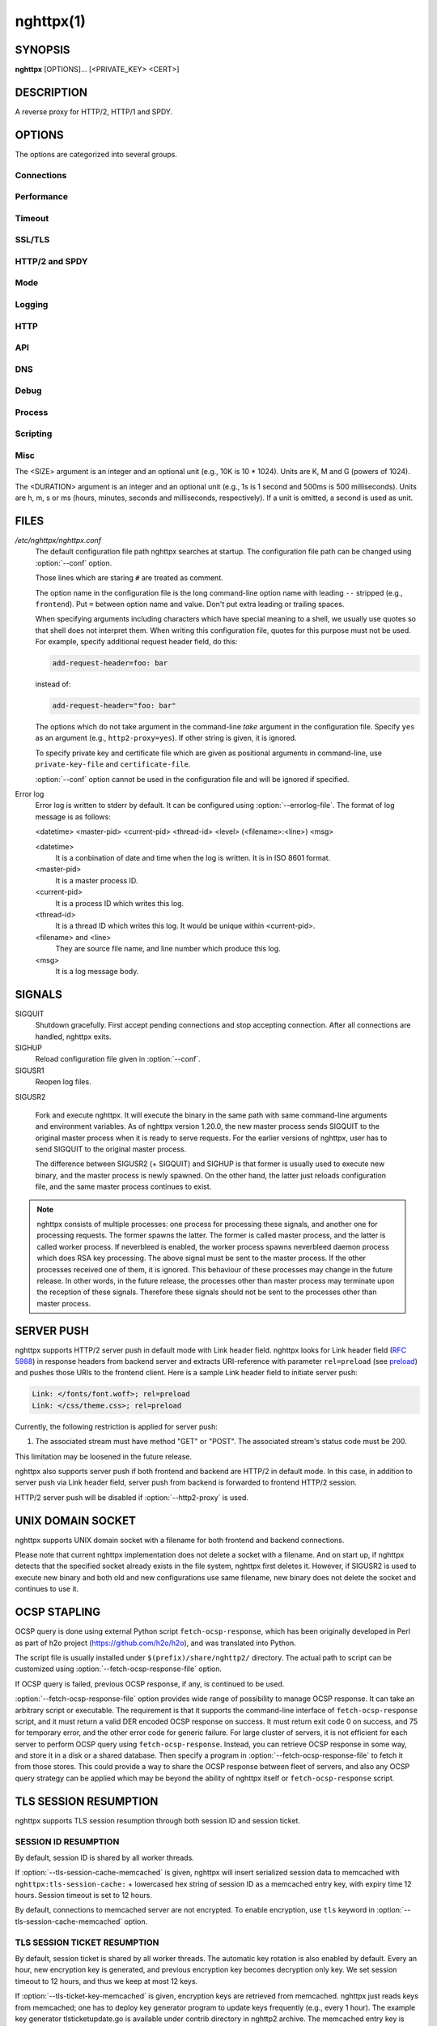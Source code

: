 
.. GENERATED by help2rst.py.  DO NOT EDIT DIRECTLY.

.. program:: nghttpx

nghttpx(1)
==========

SYNOPSIS
--------

**nghttpx** [OPTIONS]... [<PRIVATE_KEY> <CERT>]

DESCRIPTION
-----------

A reverse proxy for HTTP/2, HTTP/1 and SPDY.

.. describe:: <PRIVATE_KEY>

    
    Set  path  to  server's private  key.   Required  unless
    "no-tls" parameter is used in :option:`--frontend` option.

.. describe:: <CERT>

    Set  path  to  server's  certificate.   Required  unless
    "no-tls"  parameter is  used in  :option:`--frontend` option.   To
    make OCSP stapling work, this must be an absolute path.


OPTIONS
-------

The options are categorized into several groups.

Connections
~~~~~~~~~~~

.. option:: -b, --backend=(<HOST>,<PORT>|unix:<PATH>)[;[<PATTERN>[:...]][[;<PARAM>]...]


    Set  backend  host  and   port.   The  multiple  backend
    addresses are  accepted by repeating this  option.  UNIX
    domain socket  can be  specified by prefixing  path name
    with "unix:" (e.g., unix:/var/run/backend.sock).

    Optionally, if <PATTERN>s are given, the backend address
    is  only  used  if  request matches  the  pattern.   The
    pattern  matching is  closely  designed  to ServeMux  in
    net/http package of  Go programming language.  <PATTERN>
    consists of  path, host +  path or just host.   The path
    must start  with "*/*".  If  it ends with "*/*",  it matches
    all  request path  in  its subtree.   To  deal with  the
    request  to the  directory without  trailing slash,  the
    path which ends  with "*/*" also matches  the request path
    which  only  lacks  trailing  '*/*'  (e.g.,  path  "*/foo/*"
    matches request path  "*/foo*").  If it does  not end with
    "*/*", it  performs exact match against  the request path.
    If  host  is given,  it  performs  a match  against  the
    request host.   For a  request received on  the frontend
    lister  with "sni-fwd"  parameter enabled,  SNI host  is
    used instead of a request host.  If host alone is given,
    "*/*" is  appended to it,  so that it matches  all request
    paths  under the  host  (e.g., specifying  "nghttp2.org"
    equals  to "nghttp2.org/").   CONNECT method  is treated
    specially.  It  does not have  path, and we  don't allow
    empty path.  To workaround  this, we assume that CONNECT
    method has "*/*" as path.

    Patterns with  host take  precedence over  patterns with
    just path.   Then, longer patterns take  precedence over
    shorter ones.

    Host  can  include "\*"  in  the  left most  position  to
    indicate  wildcard match  (only suffix  match is  done).
    The "\*" must match at least one character.  For example,
    host    pattern    "\*.nghttp2.org"    matches    against
    "www.nghttp2.org"  and  "git.ngttp2.org", but  does  not
    match  against  "nghttp2.org".   The exact  hosts  match
    takes precedence over the wildcard hosts match.

    If path  part ends with  "\*", it is treated  as wildcard
    path.  The  wildcard path  behaves differently  from the
    normal path.  For normal path,  match is made around the
    boundary of path component  separator,"*/*".  On the other
    hand, the wildcard  path does not take  into account the
    path component  separator.  All paths which  include the
    wildcard  path  without  last  "\*" as  prefix,  and  are
    strictly longer than wildcard  path without last "\*" are
    matched.  "\*"  must match  at least one  character.  For
    example,  the   pattern  "*/foo\**"  matches   "*/foo/*"  and
    "*/foobar*".  But it does not match "*/foo*", or "*/fo*".

    If <PATTERN> is omitted or  empty string, "*/*" is used as
    pattern,  which  matches  all request  paths  (catch-all
    pattern).  The catch-all backend must be given.

    When doing  a match, nghttpx made  some normalization to
    pattern, request host and path.  For host part, they are
    converted to lower case.  For path part, percent-encoded
    unreserved characters  defined in RFC 3986  are decoded,
    and any  dot-segments (".."  and ".")   are resolved and
    removed.

    For   example,   :option:`-b`\'127.0.0.1,8080;nghttp2.org/httpbin/'
    matches the  request host "nghttp2.org" and  the request
    path "*/httpbin/get*", but does not match the request host
    "nghttp2.org" and the request path "*/index.html*".

    The  multiple <PATTERN>s  can  be specified,  delimiting
    them            by           ":".             Specifying
    :option:`-b`\'127.0.0.1,8080;nghttp2.org:www.nghttp2.org'  has  the
    same  effect  to specify  :option:`-b`\'127.0.0.1,8080;nghttp2.org'
    and :option:`-b`\'127.0.0.1,8080;www.nghttp2.org'.

    The backend addresses sharing same <PATTERN> are grouped
    together forming  load balancing  group.

    Several parameters <PARAM> are accepted after <PATTERN>.
    The  parameters are  delimited  by  ";".  The  available
    parameters       are:      "proto=<PROTO>",       "tls",
    "sni=<SNI_HOST>",         "fall=<N>",        "rise=<N>",
    "affinity=<METHOD>",  "dns", and  "redirect-if-not-tls".
    The  parameter  consists   of  keyword,  and  optionally
    followed by  "=" and value.  For  example, the parameter
    "proto=h2"  consists of  the keyword  "proto" and  value
    "h2".  The parameter "tls" consists of the keyword "tls"
    without value.  Each parameter is described as follows.

    The backend application protocol  can be specified using
    optional  "proto"   parameter,  and   in  the   form  of
    "proto=<PROTO>".  <PROTO> should be one of the following
    list  without  quotes:  "h2", "http/1.1".   The  default
    value of <PROTO> is  "http/1.1".  Note that usually "h2"
    refers to HTTP/2  over TLS.  But in this  option, it may
    mean HTTP/2  over cleartext TCP unless  "tls" keyword is
    used (see below).

    TLS  can   be  enabled  by  specifying   optional  "tls"
    parameter.  TLS is not enabled by default.

    With "sni=<SNI_HOST>" parameter, it can override the TLS
    SNI  field  value  with  given  <SNI_HOST>.   This  will
    default to the backend <HOST> name

    The  feature  to detect  whether  backend  is online  or
    offline can be enabled  using optional "fall" and "rise"
    parameters.   Using  "fall=<N>"  parameter,  if  nghttpx
    cannot connect  to a  this backend <N>  times in  a row,
    this  backend  is  assumed  to be  offline,  and  it  is
    excluded from load balancing.  If <N> is 0, this backend
    never  be excluded  from load  balancing whatever  times
    nghttpx cannot connect  to it, and this  is the default.
    There is  also "rise=<N>" parameter.  After  backend was
    excluded from load balancing group, nghttpx periodically
    attempts to make a connection to the failed backend, and
    if the  connection is made  successfully <N> times  in a
    row, the backend is assumed to  be online, and it is now
    eligible  for load  balancing target.   If <N>  is 0,  a
    backend  is permanently  offline, once  it goes  in that
    state, and this is the default behaviour.

    The     session     affinity    is     enabled     using
    "affinity=<METHOD>"  parameter.   If  "ip" is  given  in
    <METHOD>, client  IP based session affinity  is enabled.
    If  "none" is  given  in <METHOD>,  session affinity  is
    disabled, and this is the default.  The session affinity
    is enabled per  <PATTERN>.  If at least  one backend has
    "affinity" parameter,  and its  <METHOD> is  not "none",
    session  affinity is  enabled  for  all backend  servers
    sharing  the  same  <PATTERN>.   It is  advised  to  set
    "affinity"  parameter  to   all  backend  explicitly  if
    session affinity  is desired.  The session  affinity may
    break if one of the backend gets unreachable, or backend
    settings are reloaded or replaced by API.

    By default, name resolution of backend host name is done
    at  start  up,  or reloading  configuration.   If  "dns"
    parameter   is  given,   name  resolution   takes  place
    dynamically.  This is useful  if backend address changes
    frequently.   If  "dns"  is given,  name  resolution  of
    backend   host   name   at  start   up,   or   reloading
    configuration is skipped.

    If "redirect-if-not-tls" parameter  is used, the matched
    backend  requires   that  frontend  connection   is  TLS
    encrypted.  If it isn't, nghttpx responds to the request
    with 308  status code, and  https URI the  client should
    use instead  is included in Location  header field.  The
    port number in  redirect URI is 443 by  default, and can
    be  changed using  :option:`--redirect-https-port` option.   If at
    least one  backend has  "redirect-if-not-tls" parameter,
    this feature is enabled  for all backend servers sharing
    the   same   <PATTERN>.    It    is   advised   to   set
    "redirect-if-no-tls"    parameter   to    all   backends
    explicitly if this feature is desired.

    Since ";" and ":" are  used as delimiter, <PATTERN> must
    not  contain these  characters.  Since  ";" has  special
    meaning in shell, the option value must be quoted.


    Default: ``127.0.0.1,80``

.. option:: -f, --frontend=(<HOST>,<PORT>|unix:<PATH>)[[;<PARAM>]...]

    Set  frontend  host and  port.   If  <HOST> is  '\*',  it
    assumes  all addresses  including  both  IPv4 and  IPv6.
    UNIX domain  socket can  be specified by  prefixing path
    name  with  "unix:" (e.g.,  unix:/var/run/nghttpx.sock).
    This  option can  be used  multiple times  to listen  to
    multiple addresses.

    This option  can take  0 or  more parameters,  which are
    described  below.   Note   that  "api"  and  "healthmon"
    parameters are mutually exclusive.

    Optionally, TLS  can be disabled by  specifying "no-tls"
    parameter.  TLS is enabled by default.

    If "sni-fwd" parameter is  used, when performing a match
    to select a backend server,  SNI host name received from
    the client  is used  instead of  the request  host.  See
    :option:`--backend` option about the pattern match.

    To  make this  frontend as  API endpoint,  specify "api"
    parameter.   This   is  disabled  by  default.    It  is
    important  to  limit the  access  to  the API  frontend.
    Otherwise, someone  may change  the backend  server, and
    break your services,  or expose confidential information
    to the outside the world.

    To  make  this  frontend  as  health  monitor  endpoint,
    specify  "healthmon"  parameter.   This is  disabled  by
    default.  Any  requests which come through  this address
    are replied with 200 HTTP status, without no body.

    To  accept   PROXY  protocol   version  1   on  frontend
    connection,  specify  "proxyproto" parameter.   This  is
    disabled by default.


    Default: ``*,3000``

.. option:: --backlog=<N>

    Set listen backlog size.

    Default: ``65536``

.. option:: --backend-address-family=(auto|IPv4|IPv6)

    Specify  address  family  of  backend  connections.   If
    "auto" is given, both IPv4  and IPv6 are considered.  If
    "IPv4" is  given, only  IPv4 address is  considered.  If
    "IPv6" is given, only IPv6 address is considered.

    Default: ``auto``

.. option:: --backend-http-proxy-uri=<URI>

    Specify      proxy       URI      in       the      form
    http://[<USER>:<PASS>@]<PROXY>:<PORT>.    If   a   proxy
    requires  authentication,  specify  <USER>  and  <PASS>.
    Note that  they must be properly  percent-encoded.  This
    proxy  is used  when the  backend connection  is HTTP/2.
    First,  make  a CONNECT  request  to  the proxy  and  it
    connects  to the  backend  on behalf  of nghttpx.   This
    forms  tunnel.   After  that, nghttpx  performs  SSL/TLS
    handshake with  the downstream through the  tunnel.  The
    timeouts when connecting and  making CONNECT request can
    be     specified    by     :option:`--backend-read-timeout`    and
    :option:`--backend-write-timeout` options.


Performance
~~~~~~~~~~~

.. option:: -n, --workers=<N>

    Set the number of worker threads.

    Default: ``1``

.. option:: --single-thread

    Run everything in one  thread inside the worker process.
    This   feature   is   provided  for   better   debugging
    experience,  or  for  the platforms  which  lack  thread
    support.   If  threading  is disabled,  this  option  is
    always enabled.

.. option:: --read-rate=<SIZE>

    Set maximum  average read  rate on  frontend connection.
    Setting 0 to this option means read rate is unlimited.

    Default: ``0``

.. option:: --read-burst=<SIZE>

    Set  maximum read  burst  size  on frontend  connection.
    Setting  0  to this  option  means  read burst  size  is
    unlimited.

    Default: ``0``

.. option:: --write-rate=<SIZE>

    Set maximum  average write rate on  frontend connection.
    Setting 0 to this option means write rate is unlimited.

    Default: ``0``

.. option:: --write-burst=<SIZE>

    Set  maximum write  burst size  on frontend  connection.
    Setting  0 to  this  option means  write  burst size  is
    unlimited.

    Default: ``0``

.. option:: --worker-read-rate=<SIZE>

    Set maximum average read rate on frontend connection per
    worker.  Setting  0 to  this option  means read  rate is
    unlimited.  Not implemented yet.

    Default: ``0``

.. option:: --worker-read-burst=<SIZE>

    Set maximum  read burst size on  frontend connection per
    worker.  Setting 0 to this  option means read burst size
    is unlimited.  Not implemented yet.

    Default: ``0``

.. option:: --worker-write-rate=<SIZE>

    Set maximum  average write  rate on  frontend connection
    per worker.  Setting  0 to this option  means write rate
    is unlimited.  Not implemented yet.

    Default: ``0``

.. option:: --worker-write-burst=<SIZE>

    Set maximum write burst  size on frontend connection per
    worker.  Setting 0 to this option means write burst size
    is unlimited.  Not implemented yet.

    Default: ``0``

.. option:: --worker-frontend-connections=<N>

    Set maximum number  of simultaneous connections frontend
    accepts.  Setting 0 means unlimited.

    Default: ``0``

.. option:: --backend-connections-per-host=<N>

    Set  maximum number  of  backend concurrent  connections
    (and/or  streams in  case  of HTTP/2)  per origin  host.
    This option  is meaningful when :option:`--http2-proxy`  option is
    used.   The  origin  host  is  determined  by  authority
    portion of  request URI (or :authority  header field for
    HTTP/2).   To  limit  the   number  of  connections  per
    frontend        for       default        mode,       use
    :option:`--backend-connections-per-frontend`\.

    Default: ``8``

.. option:: --backend-connections-per-frontend=<N>

    Set  maximum number  of  backend concurrent  connections
    (and/or streams  in case of HTTP/2)  per frontend.  This
    option  is   only  used  for  default   mode.   0  means
    unlimited.  To limit the  number of connections per host
    with          :option:`--http2-proxy`         option,          use
    :option:`--backend-connections-per-host`\.

    Default: ``0``

.. option:: --rlimit-nofile=<N>

    Set maximum number of open files (RLIMIT_NOFILE) to <N>.
    If 0 is given, nghttpx does not set the limit.

    Default: ``0``

.. option:: --backend-request-buffer=<SIZE>

    Set buffer size used to store backend request.

    Default: ``16K``

.. option:: --backend-response-buffer=<SIZE>

    Set buffer size used to store backend response.

    Default: ``128K``

.. option:: --fastopen=<N>

    Enables  "TCP Fast  Open" for  the listening  socket and
    limits the  maximum length for the  queue of connections
    that have not yet completed the three-way handshake.  If
    value is 0 then fast open is disabled.

    Default: ``0``

.. option:: --no-kqueue

    Don't use  kqueue.  This  option is only  applicable for
    the platforms  which have kqueue.  For  other platforms,
    this option will be simply ignored.


Timeout
~~~~~~~

.. option:: --frontend-http2-read-timeout=<DURATION>

    Specify  read  timeout  for  HTTP/2  and  SPDY  frontend
    connection.

    Default: ``3m``

.. option:: --frontend-read-timeout=<DURATION>

    Specify read timeout for HTTP/1.1 frontend connection.

    Default: ``1m``

.. option:: --frontend-write-timeout=<DURATION>

    Specify write timeout for all frontend connections.

    Default: ``30s``

.. option:: --frontend-keep-alive-timeout=<DURATION>

    Specify   keep-alive   timeout   for   frontend   HTTP/1
    connection.

    Default: ``1m``

.. option:: --stream-read-timeout=<DURATION>

    Specify  read timeout  for HTTP/2  and SPDY  streams.  0
    means no timeout.

    Default: ``0``

.. option:: --stream-write-timeout=<DURATION>

    Specify write  timeout for  HTTP/2 and SPDY  streams.  0
    means no timeout.

    Default: ``1m``

.. option:: --backend-read-timeout=<DURATION>

    Specify read timeout for backend connection.

    Default: ``1m``

.. option:: --backend-write-timeout=<DURATION>

    Specify write timeout for backend connection.

    Default: ``30s``

.. option:: --backend-connect-timeout=<DURATION>

    Specify  timeout before  establishing TCP  connection to
    backend.

    Default: ``30s``

.. option:: --backend-keep-alive-timeout=<DURATION>

    Specify   keep-alive   timeout    for   backend   HTTP/1
    connection.

    Default: ``2s``

.. option:: --listener-disable-timeout=<DURATION>

    After accepting  connection failed,  connection listener
    is disabled  for a given  amount of time.   Specifying 0
    disables this feature.

    Default: ``30s``

.. option:: --frontend-http2-setting-timeout=<DURATION>

    Specify  timeout before  SETTINGS ACK  is received  from
    client.

    Default: ``10s``

.. option:: --backend-http2-settings-timeout=<DURATION>

    Specify  timeout before  SETTINGS ACK  is received  from
    backend server.

    Default: ``10s``

.. option:: --backend-max-backoff=<DURATION>

    Specify  maximum backoff  interval.  This  is used  when
    doing health  check against offline backend  (see "fail"
    parameter  in :option:`--backend`  option).   It is  also used  to
    limit  the  maximum   interval  to  temporarily  disable
    backend  when nghttpx  failed to  connect to  it.  These
    intervals are calculated  using exponential backoff, and
    consecutive failed attempts increase the interval.  This
    option caps its maximum value.

    Default: ``2m``


SSL/TLS
~~~~~~~

.. option:: --ciphers=<SUITE>

    Set allowed  cipher list  for frontend  connection.  The
    format of the string is described in OpenSSL ciphers(1).

    Default: ``ECDHE-ECDSA-AES256-GCM-SHA384:ECDHE-RSA-AES256-GCM-SHA384:ECDHE-ECDSA-CHACHA20-POLY1305:ECDHE-RSA-CHACHA20-POLY1305:ECDHE-ECDSA-AES128-GCM-SHA256:ECDHE-RSA-AES128-GCM-SHA256:ECDHE-ECDSA-AES256-SHA384:ECDHE-RSA-AES256-SHA384:ECDHE-ECDSA-AES128-SHA256:ECDHE-RSA-AES128-SHA256``

.. option:: --client-ciphers=<SUITE>

    Set  allowed cipher  list for  backend connection.   The
    format of the string is described in OpenSSL ciphers(1).

    Default: ``ECDHE-ECDSA-AES256-GCM-SHA384:ECDHE-RSA-AES256-GCM-SHA384:ECDHE-ECDSA-CHACHA20-POLY1305:ECDHE-RSA-CHACHA20-POLY1305:ECDHE-ECDSA-AES128-GCM-SHA256:ECDHE-RSA-AES128-GCM-SHA256:ECDHE-ECDSA-AES256-SHA384:ECDHE-RSA-AES256-SHA384:ECDHE-ECDSA-AES128-SHA256:ECDHE-RSA-AES128-SHA256``

.. option:: --ecdh-curves=<LIST>

    Set  supported  curve  list  for  frontend  connections.
    <LIST> is a  colon separated list of curve  NID or names
    in the preference order.  The supported curves depend on
    the  linked  OpenSSL  library.  This  function  requires
    OpenSSL >= 1.0.2.

    Default: ``X25519:P-256:P-384:P-521``

.. option:: -k, --insecure

    Don't  verify backend  server's  certificate  if TLS  is
    enabled for backend connections.

.. option:: --cacert=<PATH>

    Set path to trusted CA  certificate file.  It is used in
    backend  TLS connections  to verify  peer's certificate.
    It is also used to  verify OCSP response from the script
    set by :option:`--fetch-ocsp-response-file`\.  The  file must be in
    PEM format.   It can contain multiple  certificates.  If
    the  linked OpenSSL  is configured  to load  system wide
    certificates, they  are loaded at startup  regardless of
    this option.

.. option:: --private-key-passwd-file=<PATH>

    Path  to file  that contains  password for  the server's
    private key.   If none is  given and the private  key is
    password protected it'll be requested interactively.

.. option:: --subcert=<KEYPATH>:<CERTPATH>[[;<PARAM>]...]

    Specify  additional certificate  and  private key  file.
    nghttpx will  choose certificates based on  the hostname
    indicated by client using TLS SNI extension.  If nghttpx
    is  built with  OpenSSL  >= 1.0.2,  the shared  elliptic
    curves (e.g., P-256) between  client and server are also
    taken into  consideration.  This allows nghttpx  to send
    ECDSA certificate  to modern clients, while  sending RSA
    based certificate to older  clients.  This option can be
    used  multiple  times.   To  make  OCSP  stapling  work,
    <CERTPATH> must be absolute path.

    Additional parameter  can be specified in  <PARAM>.  The
    available <PARAM> is "sct-dir=<DIR>".

    "sct-dir=<DIR>"  specifies the  path to  directory which
    contains        \*.sct        files        for        TLS
    signed_certificate_timestamp extension (RFC 6962).  This
    feature   requires   OpenSSL   >=   1.0.2.    See   also
    :option:`--tls-sct-dir` option.

.. option:: --dh-param-file=<PATH>

    Path to file that contains  DH parameters in PEM format.
    Without  this   option,  DHE   cipher  suites   are  not
    available.

.. option:: --npn-list=<LIST>

    Comma delimited list of  ALPN protocol identifier sorted
    in the  order of preference.  That  means most desirable
    protocol comes  first.  This  is used  in both  ALPN and
    NPN.  The parameter must be  delimited by a single comma
    only  and any  white spaces  are  treated as  a part  of
    protocol string.

    Default: ``h2,h2-16,h2-14,http/1.1``

.. option:: --verify-client

    Require and verify client certificate.

.. option:: --verify-client-cacert=<PATH>

    Path  to file  that contains  CA certificates  to verify
    client certificate.  The file must be in PEM format.  It
    can contain multiple certificates.

.. option:: --client-private-key-file=<PATH>

    Path to  file that contains  client private key  used in
    backend client authentication.

.. option:: --client-cert-file=<PATH>

    Path to  file that  contains client certificate  used in
    backend client authentication.

.. option:: --tls-min-proto-version=<VER>

    Specify minimum SSL/TLS protocol.   The name matching is
    done in  case-insensitive manner.  The  versions between
    :option:`--tls-min-proto-version` and  :option:`\--tls-max-proto-version` are
    enabled.  If the protocol list advertised by client does
    not  overlap  this range,  you  will  receive the  error
    message "unknown protocol".  If a protocol version lower
    than TLSv1.2 is specified, make sure that the compatible
    ciphers are  included in :option:`--ciphers` option.   The default
    cipher  list  only   includes  ciphers  compatible  with
    TLSv1.2 or above.  The available versions are:
    TLSv1.2, TLSv1.1, and TLSv1.0

    Default: ``TLSv1.2``

.. option:: --tls-max-proto-version=<VER>

    Specify maximum SSL/TLS protocol.   The name matching is
    done in  case-insensitive manner.  The  versions between
    :option:`--tls-min-proto-version` and  :option:`\--tls-max-proto-version` are
    enabled.  If the protocol list advertised by client does
    not  overlap  this range,  you  will  receive the  error
    message "unknown protocol".  The available versions are:
    TLSv1.2, TLSv1.1, and TLSv1.0

    Default: ``TLSv1.2``

.. option:: --tls-ticket-key-file=<PATH>

    Path to file that contains  random data to construct TLS
    session ticket  parameters.  If aes-128-cbc is  given in
    :option:`--tls-ticket-key-cipher`\, the  file must  contain exactly
    48    bytes.     If     aes-256-cbc    is    given    in
    :option:`--tls-ticket-key-cipher`\, the  file must  contain exactly
    80  bytes.   This  options  can be  used  repeatedly  to
    specify  multiple ticket  parameters.  If  several files
    are given,  only the  first key is  used to  encrypt TLS
    session  tickets.  Other  keys are  accepted but  server
    will  issue new  session  ticket with  first key.   This
    allows  session  key  rotation.  Please  note  that  key
    rotation  does  not  occur automatically.   User  should
    rearrange  files or  change options  values and  restart
    nghttpx gracefully.   If opening  or reading  given file
    fails, all loaded  keys are discarded and  it is treated
    as if none  of this option is given.  If  this option is
    not given or an error  occurred while opening or reading
    a file,  key is  generated every  1 hour  internally and
    they are  valid for  12 hours.   This is  recommended if
    ticket  key sharing  between  nghttpx  instances is  not
    required.

.. option:: --tls-ticket-key-memcached=<HOST>,<PORT>[;tls]

    Specify address  of memcached  server to get  TLS ticket
    keys for  session resumption.   This enables  shared TLS
    ticket key between  multiple nghttpx instances.  nghttpx
    does not set TLS ticket  key to memcached.  The external
    ticket key generator is required.  nghttpx just gets TLS
    ticket  keys  from  memcached, and  use  them,  possibly
    replacing current set  of keys.  It is up  to extern TLS
    ticket  key generator  to rotate  keys frequently.   See
    "TLS SESSION  TICKET RESUMPTION" section in  manual page
    to know the data format in memcached entry.  Optionally,
    memcached  connection  can  be  encrypted  with  TLS  by
    specifying "tls" parameter.

.. option:: --tls-ticket-key-memcached-address-family=(auto|IPv4|IPv6)

    Specify address  family of memcached connections  to get
    TLS ticket keys.  If "auto" is given, both IPv4 and IPv6
    are considered.   If "IPv4" is given,  only IPv4 address
    is considered.  If "IPv6" is given, only IPv6 address is
    considered.

    Default: ``auto``

.. option:: --tls-ticket-key-memcached-interval=<DURATION>

    Set interval to get TLS ticket keys from memcached.

    Default: ``10m``

.. option:: --tls-ticket-key-memcached-max-retry=<N>

    Set  maximum   number  of  consecutive   retries  before
    abandoning TLS ticket key  retrieval.  If this number is
    reached,  the  attempt  is considered  as  failure,  and
    "failure" count  is incremented by 1,  which contributed
    to            the            value            controlled
    :option:`--tls-ticket-key-memcached-max-fail` option.

    Default: ``3``

.. option:: --tls-ticket-key-memcached-max-fail=<N>

    Set  maximum   number  of  consecutive   failure  before
    disabling TLS ticket until next scheduled key retrieval.

    Default: ``2``

.. option:: --tls-ticket-key-cipher=<CIPHER>

    Specify cipher  to encrypt TLS session  ticket.  Specify
    either   aes-128-cbc   or  aes-256-cbc.    By   default,
    aes-128-cbc is used.

.. option:: --tls-ticket-key-memcached-cert-file=<PATH>

    Path to client certificate  for memcached connections to
    get TLS ticket keys.

.. option:: --tls-ticket-key-memcached-private-key-file=<PATH>

    Path to client private  key for memcached connections to
    get TLS ticket keys.

.. option:: --fetch-ocsp-response-file=<PATH>

    Path to  fetch-ocsp-response script file.  It  should be
    absolute path.

    Default: ``/usr/local/share/nghttp2/fetch-ocsp-response``

.. option:: --ocsp-update-interval=<DURATION>

    Set interval to update OCSP response cache.

    Default: ``4h``

.. option:: --ocsp-startup

    Start  accepting connections  after initial  attempts to
    get OCSP responses  finish.  It does not  matter some of
    the  attempts  fail.  This  feature  is  useful if  OCSP
    responses   must    be   available    before   accepting
    connections.

.. option:: --no-verify-ocsp

    nghttpx does not verify OCSP response.

.. option:: --no-ocsp

    Disable OCSP stapling.

.. option:: --tls-session-cache-memcached=<HOST>,<PORT>[;tls]

    Specify  address of  memcached server  to store  session
    cache.   This  enables   shared  session  cache  between
    multiple   nghttpx  instances.    Optionally,  memcached
    connection can be encrypted with TLS by specifying "tls"
    parameter.

.. option:: --tls-session-cache-memcached-address-family=(auto|IPv4|IPv6)

    Specify address family of memcached connections to store
    session cache.  If  "auto" is given, both  IPv4 and IPv6
    are considered.   If "IPv4" is given,  only IPv4 address
    is considered.  If "IPv6" is given, only IPv6 address is
    considered.

    Default: ``auto``

.. option:: --tls-session-cache-memcached-cert-file=<PATH>

    Path to client certificate  for memcached connections to
    store session cache.

.. option:: --tls-session-cache-memcached-private-key-file=<PATH>

    Path to client private  key for memcached connections to
    store session cache.

.. option:: --tls-dyn-rec-warmup-threshold=<SIZE>

    Specify the  threshold size for TLS  dynamic record size
    behaviour.  During  a TLS  session, after  the threshold
    number of bytes  have been written, the  TLS record size
    will be increased to the maximum allowed (16K).  The max
    record size will  continue to be used on  the active TLS
    session.  After  :option:`--tls-dyn-rec-idle-timeout` has elapsed,
    the record size is reduced  to 1300 bytes.  Specify 0 to
    always use  the maximum record size,  regardless of idle
    period.   This  behaviour  applies   to  all  TLS  based
    frontends, and TLS HTTP/2 backends.

    Default: ``1M``

.. option:: --tls-dyn-rec-idle-timeout=<DURATION>

    Specify TLS dynamic record  size behaviour timeout.  See
    :option:`--tls-dyn-rec-warmup-threshold`  for   more  information.
    This behaviour  applies to all TLS  based frontends, and
    TLS HTTP/2 backends.

    Default: ``1s``

.. option:: --no-http2-cipher-black-list

    Allow  black  listed  cipher suite  on  frontend  HTTP/2
    connection.                                          See
    https://tools.ietf.org/html/rfc7540#appendix-A  for  the
    complete HTTP/2 cipher suites black list.

.. option:: --client-no-http2-cipher-black-list

    Allow  black  listed  cipher  suite  on  backend  HTTP/2
    connection.                                          See
    https://tools.ietf.org/html/rfc7540#appendix-A  for  the
    complete HTTP/2 cipher suites black list.

.. option:: --tls-sct-dir=<DIR>

    Specifies the  directory where  \*.sct files  exist.  All
    \*.sct   files   in  <DIR>   are   read,   and  sent   as
    extension_data of  TLS signed_certificate_timestamp (RFC
    6962)  to  client.   These   \*.sct  files  are  for  the
    certificate   specified   in   positional   command-line
    argument <CERT>, or  certificate option in configuration
    file.   For   additional  certificates,   use  :option:`--subcert`
    option.  This option requires OpenSSL >= 1.0.2.

.. option:: --psk-secrets=<PATH>

    Read list of PSK identity and secrets from <PATH>.  This
    is used for frontend connection.  The each line of input
    file  is  formatted  as  <identity>:<hex-secret>,  where
    <identity> is  PSK identity, and <hex-secret>  is secret
    in hex.  An  empty line, and line which  starts with '#'
    are skipped.  The default  enabled cipher list might not
    contain any PSK cipher suite.  In that case, desired PSK
    cipher suites  must be  enabled using  :option:`--ciphers` option.
    The  desired PSK  cipher suite  may be  black listed  by
    HTTP/2.   To  use  those   cipher  suites  with  HTTP/2,
    consider  to  use  :option:`--no-http2-cipher-black-list`  option.
    But be aware its implications.

.. option:: --client-psk-secrets=<PATH>

    Read PSK identity and secrets from <PATH>.  This is used
    for backend connection.  The each  line of input file is
    formatted  as <identity>:<hex-secret>,  where <identity>
    is PSK identity, and <hex-secret>  is secret in hex.  An
    empty line, and line which  starts with '#' are skipped.
    The first identity and  secret pair encountered is used.
    The default  enabled cipher  list might not  contain any
    PSK  cipher suite.   In  that case,  desired PSK  cipher
    suites  must be  enabled using  :option:`--client-ciphers` option.
    The  desired PSK  cipher suite  may be  black listed  by
    HTTP/2.   To  use  those   cipher  suites  with  HTTP/2,
    consider   to  use   :option:`--client-no-http2-cipher-black-list`
    option.  But be aware its implications.


HTTP/2 and SPDY
~~~~~~~~~~~~~~~

.. option:: -c, --frontend-http2-max-concurrent-streams=<N>

    Set the maximum number of  the concurrent streams in one
    frontend HTTP/2 and SPDY session.

    Default: `` 100``

.. option:: --backend-http2-max-concurrent-streams=<N>

    Set the maximum number of  the concurrent streams in one
    backend  HTTP/2 session.   This sets  maximum number  of
    concurrent opened pushed streams.  The maximum number of
    concurrent requests are set by a remote server.

    Default: ``100``

.. option:: --frontend-http2-window-size=<SIZE>

    Sets the  per-stream initial  window size of  HTTP/2 and
    SPDY frontend connection.

    Default: ``65535``

.. option:: --frontend-http2-connection-window-size=<SIZE>

    Sets the  per-connection window size of  HTTP/2 and SPDY
    frontend  connection.  For  SPDY  connection, the  value
    less than 64KiB is rounded up to 64KiB.

    Default: ``65535``

.. option:: --backend-http2-window-size=<SIZE>

    Sets  the   initial  window   size  of   HTTP/2  backend
    connection.

    Default: ``65535``

.. option:: --backend-http2-connection-window-size=<SIZE>

    Sets the  per-connection window  size of  HTTP/2 backend
    connection.

    Default: ``2147483647``

.. option:: --http2-no-cookie-crumbling

    Don't crumble cookie header field.

.. option:: --padding=<N>

    Add  at most  <N> bytes  to  a HTTP/2  frame payload  as
    padding.  Specify 0 to  disable padding.  This option is
    meant for debugging purpose  and not intended to enhance
    protocol security.

.. option:: --no-server-push

    Disable HTTP/2 server push.  Server push is supported by
    default mode and HTTP/2  frontend via Link header field.
    It is  also supported if  both frontend and  backend are
    HTTP/2 in default mode.  In  this case, server push from
    backend session is relayed  to frontend, and server push
    via Link header field  is also supported.  SPDY frontend
    does not support server push.

.. option:: --frontend-http2-optimize-write-buffer-size

    (Experimental) Enable write  buffer size optimization in
    frontend HTTP/2 TLS  connection.  This optimization aims
    to reduce  write buffer  size so  that it  only contains
    bytes  which can  send immediately.   This makes  server
    more responsive to prioritized HTTP/2 stream because the
    buffering  of lower  priority stream  is reduced.   This
    option is only effective on recent Linux platform.

.. option:: --frontend-http2-optimize-window-size

    (Experimental)   Automatically  tune   connection  level
    window size of frontend  HTTP/2 TLS connection.  If this
    feature is  enabled, connection window size  starts with
    the   default  window   size,   65535  bytes.    nghttpx
    automatically  adjusts connection  window size  based on
    TCP receiving  window size.  The maximum  window size is
    capped      by      the     value      specified      by
    :option:`--frontend-http2-connection-window-size`\.     Since   the
    stream is subject to stream level window size, it should
    be adjusted using :option:`--frontend-http2-window-size` option as
    well.   This option  is only  effective on  recent Linux
    platform.

.. option:: --frontend-http2-encoder-dynamic-table-size=<SIZE>

    Specify the maximum dynamic  table size of HPACK encoder
    in the frontend HTTP/2 connection.  The decoder (client)
    specifies  the maximum  dynamic table  size it  accepts.
    Then the negotiated dynamic table size is the minimum of
    this option value and the value which client specified.

    Default: ``4K``

.. option:: --frontend-http2-decoder-dynamic-table-size=<SIZE>

    Specify the maximum dynamic  table size of HPACK decoder
    in the frontend HTTP/2 connection.

    Default: ``4K``

.. option:: --backend-http2-encoder-dynamic-table-size=<SIZE>

    Specify the maximum dynamic  table size of HPACK encoder
    in the backend HTTP/2 connection.  The decoder (backend)
    specifies  the maximum  dynamic table  size it  accepts.
    Then the negotiated dynamic table size is the minimum of
    this option value and the value which backend specified.

    Default: ``4K``

.. option:: --backend-http2-decoder-dynamic-table-size=<SIZE>

    Specify the maximum dynamic  table size of HPACK decoder
    in the backend HTTP/2 connection.

    Default: ``4K``


Mode
~~~~

.. describe:: (default mode)

    
    Accept HTTP/2, SPDY and HTTP/1.1 over SSL/TLS.  "no-tls"
    parameter is  used in  :option:`--frontend` option,  accept HTTP/2
    and HTTP/1.1 over cleartext  TCP.  The incoming HTTP/1.1
    connection  can  be  upgraded  to  HTTP/2  through  HTTP
    Upgrade.

.. option:: -s, --http2-proxy

    Like default mode, but enable forward proxy.  This is so
    called HTTP/2 proxy mode.


Logging
~~~~~~~

.. option:: -L, --log-level=<LEVEL>

    Set the severity  level of log output.   <LEVEL> must be
    one of INFO, NOTICE, WARN, ERROR and FATAL.

    Default: ``NOTICE``

.. option:: --accesslog-file=<PATH>

    Set path to write access log.  To reopen file, send USR1
    signal to nghttpx.

.. option:: --accesslog-syslog

    Send  access log  to syslog.   If this  option is  used,
    :option:`--accesslog-file` option is ignored.

.. option:: --accesslog-format=<FORMAT>

    Specify  format  string  for access  log.   The  default
    format is combined format.   The following variables are
    available:

    * $remote_addr: client IP address.
    * $time_local: local time in Common Log format.
    * $time_iso8601: local time in ISO 8601 format.
    * $request: HTTP request line.
    * $status: HTTP response status code.
    * $body_bytes_sent: the  number of bytes sent  to client
      as response body.
    * $http_<VAR>: value of HTTP  request header <VAR> where
      '_' in <VAR> is replaced with '-'.
    * $remote_port: client  port.
    * $server_port: server port.
    * $request_time: request processing time in seconds with
      milliseconds resolution.
    * $pid: PID of the running process.
    * $alpn: ALPN identifier of the protocol which generates
      the response.   For HTTP/1,  ALPN is  always http/1.1,
      regardless of minor version.
    * $tls_cipher: cipher used for SSL/TLS connection.
    * $tls_protocol: protocol for SSL/TLS connection.
    * $tls_session_id: session ID for SSL/TLS connection.
    * $tls_session_reused:  "r"   if  SSL/TLS   session  was
      reused.  Otherwise, "."
    * $tls_sni: SNI server name for SSL/TLS connection.
    * $backend_host:  backend  host   used  to  fulfill  the
      request.  "-" if backend host is not available.
    * $backend_port:  backend  port   used  to  fulfill  the
      request.  "-" if backend host is not available.

    The  variable  can  be  enclosed  by  "{"  and  "}"  for
    disambiguation (e.g., ${remote_addr}).


    Default: ``$remote_addr - - [$time_local] "$request" $status $body_bytes_sent "$http_referer" "$http_user_agent"``

.. option:: --accesslog-write-early

    Write  access  log  when   response  header  fields  are
    received   from  backend   rather   than  when   request
    transaction finishes.

.. option:: --errorlog-file=<PATH>

    Set path to write error  log.  To reopen file, send USR1
    signal  to nghttpx.   stderr will  be redirected  to the
    error log file unless :option:`--errorlog-syslog` is used.

    Default: ``/dev/stderr``

.. option:: --errorlog-syslog

    Send  error log  to  syslog.  If  this  option is  used,
    :option:`--errorlog-file` option is ignored.

.. option:: --syslog-facility=<FACILITY>

    Set syslog facility to <FACILITY>.

    Default: ``daemon``


HTTP
~~~~

.. option:: --add-x-forwarded-for

    Append  X-Forwarded-For header  field to  the downstream
    request.

.. option:: --strip-incoming-x-forwarded-for

    Strip X-Forwarded-For  header field from  inbound client
    requests.

.. option:: --no-add-x-forwarded-proto

    Don't append  additional X-Forwarded-Proto  header field
    to  the   backend  request.   If  inbound   client  sets
    X-Forwarded-Proto,                                   and
    :option:`--no-strip-incoming-x-forwarded-proto`  option  is  used,
    they are passed to the backend.

.. option:: --no-strip-incoming-x-forwarded-proto

    Don't strip X-Forwarded-Proto  header field from inbound
    client requests.

.. option:: --add-forwarded=<LIST>

    Append RFC  7239 Forwarded header field  with parameters
    specified in comma delimited list <LIST>.  The supported
    parameters  are "by",  "for", "host",  and "proto".   By
    default,  the value  of  "by" and  "for" parameters  are
    obfuscated     string.     See     :option:`--forwarded-by`    and
    :option:`--forwarded-for` options respectively.  Note that nghttpx
    does  not  translate non-standard  X-Forwarded-\*  header
    fields into Forwarded header field, and vice versa.

.. option:: --strip-incoming-forwarded

    Strip  Forwarded   header  field  from   inbound  client
    requests.

.. option:: --forwarded-by=(obfuscated|ip|<VALUE>)

    Specify the parameter value sent out with "by" parameter
    of Forwarded  header field.   If "obfuscated"  is given,
    the string is randomly generated at startup.  If "ip" is
    given,   the  interface   address  of   the  connection,
    including port number, is  sent with "by" parameter.  In
    case of UNIX domain  socket, "localhost" is used instead
    of address and  port.  User can also  specify the static
    obfuscated string.  The limitation is that it must start
    with   "_",  and   only   consists   of  character   set
    [A-Za-z0-9._-], as described in RFC 7239.

    Default: ``obfuscated``

.. option:: --forwarded-for=(obfuscated|ip)

    Specify  the   parameter  value  sent  out   with  "for"
    parameter of Forwarded header field.  If "obfuscated" is
    given, the string is  randomly generated for each client
    connection.  If "ip" is given, the remote client address
    of  the connection,  without port  number, is  sent with
    "for"  parameter.   In  case   of  UNIX  domain  socket,
    "localhost" is used instead of address.

    Default: ``obfuscated``

.. option:: --no-via

    Don't append to  Via header field.  If  Via header field
    is received, it is left unaltered.

.. option:: --no-location-rewrite

    Don't  rewrite location  header field  in default  mode.
    When :option:`--http2-proxy`  is used, location header  field will
    not be altered regardless of this option.

.. option:: --host-rewrite

    Rewrite  host and  :authority header  fields in  default
    mode.  When  :option:`--http2-proxy` is  used, these  headers will
    not be altered regardless of this option.

.. option:: --altsvc=<PROTOID,PORT[,HOST,[ORIGIN]]>

    Specify   protocol  ID,   port,  host   and  origin   of
    alternative service.  <HOST>  and <ORIGIN> are optional.
    They  are advertised  in  alt-svc header  field only  in
    HTTP/1.1  frontend.  This  option can  be used  multiple
    times   to   specify  multiple   alternative   services.
    Example: :option:`--altsvc`\=h2,443

.. option:: --add-request-header=<HEADER>

    Specify additional header field to add to request header
    set.  This  option just  appends header field  and won't
    replace anything  already set.  This option  can be used
    several  times   to  specify  multiple   header  fields.
    Example: :option:`--add-request-header`\="foo: bar"

.. option:: --add-response-header=<HEADER>

    Specify  additional  header  field to  add  to  response
    header set.   This option just appends  header field and
    won't replace anything already  set.  This option can be
    used several  times to  specify multiple  header fields.
    Example: :option:`--add-response-header`\="foo: bar"

.. option:: --request-header-field-buffer=<SIZE>

    Set maximum buffer size for incoming HTTP request header
    field list.  This is the sum of header name and value in
    bytes.   If  trailer  fields  exist,  they  are  counted
    towards this number.

    Default: ``64K``

.. option:: --max-request-header-fields=<N>

    Set  maximum  number  of incoming  HTTP  request  header
    fields.   If  trailer  fields exist,  they  are  counted
    towards this number.

    Default: ``100``

.. option:: --response-header-field-buffer=<SIZE>

    Set  maximum  buffer  size for  incoming  HTTP  response
    header field list.   This is the sum of  header name and
    value  in  bytes.  If  trailer  fields  exist, they  are
    counted towards this number.

    Default: ``64K``

.. option:: --max-response-header-fields=<N>

    Set  maximum number  of  incoming  HTTP response  header
    fields.   If  trailer  fields exist,  they  are  counted
    towards this number.

    Default: ``500``

.. option:: --error-page=(<CODE>|*)=<PATH>

    Set file path  to custom error page  served when nghttpx
    originally  generates  HTTP  error status  code  <CODE>.
    <CODE> must be greater than or equal to 400, and at most
    599.  If "\*"  is used instead of <CODE>,  it matches all
    HTTP  status  code.  If  error  status  code comes  from
    backend server, the custom error pages are not used.

.. option:: --server-name=<NAME>

    Change server response header field value to <NAME>.

    Default: ``nghttpx``

.. option:: --no-server-rewrite

    Don't rewrite server header field in default mode.  When
    :option:`--http2-proxy` is used, these headers will not be altered
    regardless of this option.

.. option:: --redirect-https-port=<PORT>

    Specify the port number which appears in Location header
    field  when  redirect  to  HTTPS  URI  is  made  due  to
    "redirect-if-not-tls" parameter in :option:`--backend` option.

    Default: ``443``


API
~~~

.. option:: --api-max-request-body=<SIZE>

    Set the maximum size of request body for API request.

    Default: ``16K``


DNS
~~~

.. option:: --dns-cache-timeout=<DURATION>

    Set duration that cached DNS results remain valid.  Note
    that nghttpx caches the unsuccessful results as well.

    Default: ``10s``

.. option:: --dns-lookup-timeout=<DURATION>

    Set timeout that  DNS server is given to  respond to the
    initial  DNS  query.  For  the  2nd  and later  queries,
    server is  given time based  on this timeout, and  it is
    scaled linearly.

    Default: ``5s``

.. option:: --dns-max-try=<N>

    Set the number of DNS query before nghttpx gives up name
    lookup.

    Default: ``2``

.. option:: --frontend-max-requests=<N>

    The number  of requests that single  frontend connection
    can process.  For HTTP/2, this  is the number of streams
    in  one  HTTP/2 connection.   For  HTTP/1,  this is  the
    number of keep alive requests.  This is hint to nghttpx,
    and it  may allow additional few  requests.  The default
    value is unlimited.


Debug
~~~~~

.. option:: --frontend-http2-dump-request-header=<PATH>

    Dumps request headers received by HTTP/2 frontend to the
    file denoted  in <PATH>.  The  output is done  in HTTP/1
    header field format and each header block is followed by
    an empty line.  This option  is not thread safe and MUST
    NOT be used with option :option:`-n`\<N>, where <N> >= 2.

.. option:: --frontend-http2-dump-response-header=<PATH>

    Dumps response headers sent  from HTTP/2 frontend to the
    file denoted  in <PATH>.  The  output is done  in HTTP/1
    header field format and each header block is followed by
    an empty line.  This option  is not thread safe and MUST
    NOT be used with option :option:`-n`\<N>, where <N> >= 2.

.. option:: -o, --frontend-frame-debug

    Print HTTP/2 frames in  frontend to stderr.  This option
    is  not thread  safe and  MUST NOT  be used  with option
    :option:`-n`\=N, where N >= 2.


Process
~~~~~~~

.. option:: -D, --daemon

    Run in a background.  If :option:`-D` is used, the current working
    directory is changed to '*/*'.

.. option:: --pid-file=<PATH>

    Set path to save PID of this program.

.. option:: --user=<USER>

    Run this program as <USER>.   This option is intended to
    be used to drop root privileges.

.. option:: --single-process

    Run this program in a  single process mode for debugging
    purpose.  Without this option,  nghttpx creates at least
    2  processes:  master  and worker  processes.   If  this
    option is  used, master  and worker  are unified  into a
    single process.  nghttpx still spawns additional process
    if neverbleed is used.  In  the single process mode, the
    signal handling feature is disabled.


Scripting
~~~~~~~~~

.. option:: --mruby-file=<PATH>

    Set mruby script file


Misc
~~~~

.. option:: --conf=<PATH>

    Load  configuration  from   <PATH>.   Please  note  that
    nghttpx always  tries to read the  default configuration
    file if :option:`--conf` is not given.

    Default: ``/etc/nghttpx/nghttpx.conf``

.. option:: --include=<PATH>

    Load additional configurations from <PATH>.  File <PATH>
    is  read  when  configuration  parser  encountered  this
    option.  This option can be used multiple times, or even
    recursively.

.. option:: -v, --version

    Print version and exit.

.. option:: -h, --help

    Print this help and exit.



The <SIZE> argument is an integer and an optional unit (e.g., 10K is
10 * 1024).  Units are K, M and G (powers of 1024).

The <DURATION> argument is an integer and an optional unit (e.g., 1s
is 1 second and 500ms is 500 milliseconds).  Units are h, m, s or ms
(hours, minutes, seconds and milliseconds, respectively).  If a unit
is omitted, a second is used as unit.

FILES
-----

*/etc/nghttpx/nghttpx.conf*
  The default configuration file path nghttpx searches at startup.
  The configuration file path can be changed using :option:`--conf`
  option.

  Those lines which are staring ``#`` are treated as comment.

  The option name in the configuration file is the long command-line
  option name with leading ``--`` stripped (e.g., ``frontend``).  Put
  ``=`` between option name and value.  Don't put extra leading or
  trailing spaces.

  When specifying arguments including characters which have special
  meaning to a shell, we usually use quotes so that shell does not
  interpret them.  When writing this configuration file, quotes for
  this purpose must not be used.  For example, specify additional
  request header field, do this:

  .. code-block:: text

    add-request-header=foo: bar

  instead of:

  .. code-block:: text

    add-request-header="foo: bar"

  The options which do not take argument in the command-line *take*
  argument in the configuration file.  Specify ``yes`` as an argument
  (e.g., ``http2-proxy=yes``).  If other string is given, it is
  ignored.

  To specify private key and certificate file which are given as
  positional arguments in command-line, use ``private-key-file`` and
  ``certificate-file``.

  :option:`--conf` option cannot be used in the configuration file and
  will be ignored if specified.

Error log
  Error log is written to stderr by default.  It can be configured
  using :option:`--errorlog-file`.  The format of log message is as
  follows:

  <datetime> <master-pid> <current-pid> <thread-id> <level> (<filename>:<line>) <msg>

  <datetime>
    It is a conbination of date and time when the log is written.  It
    is in ISO 8601 format.

  <master-pid>
    It is a master process ID.

  <current-pid>
    It is a process ID which writes this log.

  <thread-id>
    It is a thread ID which writes this log.  It would be unique
    within <current-pid>.

  <filename> and <line>
    They are source file name, and line number which produce this log.

  <msg>
    It is a log message body.

SIGNALS
-------

SIGQUIT
  Shutdown gracefully.  First accept pending connections and stop
  accepting connection.  After all connections are handled, nghttpx
  exits.

SIGHUP
  Reload configuration file given in :option:`--conf`.

SIGUSR1
  Reopen log files.

SIGUSR2

  Fork and execute nghttpx.  It will execute the binary in the same
  path with same command-line arguments and environment variables.  As
  of nghttpx version 1.20.0, the new master process sends SIGQUIT to
  the original master process when it is ready to serve requests.  For
  the earlier versions of nghttpx, user has to send SIGQUIT to the
  original master process.

  The difference between SIGUSR2 (+ SIGQUIT) and SIGHUP is that former
  is usually used to execute new binary, and the master process is
  newly spawned.  On the other hand, the latter just reloads
  configuration file, and the same master process continues to exist.

.. note::

  nghttpx consists of multiple processes: one process for processing
  these signals, and another one for processing requests.  The former
  spawns the latter.  The former is called master process, and the
  latter is called worker process.  If neverbleed is enabled, the
  worker process spawns neverbleed daemon process which does RSA key
  processing.  The above signal must be sent to the master process.
  If the other processes received one of them, it is ignored.  This
  behaviour of these processes may change in the future release.  In
  other words, in the future release, the processes other than master
  process may terminate upon the reception of these signals.
  Therefore these signals should not be sent to the processes other
  than master process.

SERVER PUSH
-----------

nghttpx supports HTTP/2 server push in default mode with Link header
field.  nghttpx looks for Link header field (`RFC 5988
<http://tools.ietf.org/html/rfc5988>`_) in response headers from
backend server and extracts URI-reference with parameter
``rel=preload`` (see `preload
<http://w3c.github.io/preload/#interoperability-with-http-link-header>`_)
and pushes those URIs to the frontend client. Here is a sample Link
header field to initiate server push:

.. code-block:: text

  Link: </fonts/font.woff>; rel=preload
  Link: </css/theme.css>; rel=preload

Currently, the following restriction is applied for server push:

1. The associated stream must have method "GET" or "POST".  The
   associated stream's status code must be 200.

This limitation may be loosened in the future release.

nghttpx also supports server push if both frontend and backend are
HTTP/2 in default mode.  In this case, in addition to server push via
Link header field, server push from backend is forwarded to frontend
HTTP/2 session.

HTTP/2 server push will be disabled if :option:`--http2-proxy` is
used.

UNIX DOMAIN SOCKET
------------------

nghttpx supports UNIX domain socket with a filename for both frontend
and backend connections.

Please note that current nghttpx implementation does not delete a
socket with a filename.  And on start up, if nghttpx detects that the
specified socket already exists in the file system, nghttpx first
deletes it.  However, if SIGUSR2 is used to execute new binary and
both old and new configurations use same filename, new binary does not
delete the socket and continues to use it.

OCSP STAPLING
-------------

OCSP query is done using external Python script
``fetch-ocsp-response``, which has been originally developed in Perl
as part of h2o project (https://github.com/h2o/h2o), and was
translated into Python.

The script file is usually installed under
``$(prefix)/share/nghttp2/`` directory.  The actual path to script can
be customized using :option:`--fetch-ocsp-response-file` option.

If OCSP query is failed, previous OCSP response, if any, is continued
to be used.

:option:`--fetch-ocsp-response-file` option provides wide range of
possibility to manage OCSP response.  It can take an arbitrary script
or executable.  The requirement is that it supports the command-line
interface of ``fetch-ocsp-response`` script, and it must return a
valid DER encoded OCSP response on success.  It must return exit code
0 on success, and 75 for temporary error, and the other error code for
generic failure.  For large cluster of servers, it is not efficient
for each server to perform OCSP query using ``fetch-ocsp-response``.
Instead, you can retrieve OCSP response in some way, and store it in a
disk or a shared database.  Then specify a program in
:option:`--fetch-ocsp-response-file` to fetch it from those stores.
This could provide a way to share the OCSP response between fleet of
servers, and also any OCSP query strategy can be applied which may be
beyond the ability of nghttpx itself or ``fetch-ocsp-response``
script.

TLS SESSION RESUMPTION
----------------------

nghttpx supports TLS session resumption through both session ID and
session ticket.

SESSION ID RESUMPTION
~~~~~~~~~~~~~~~~~~~~~

By default, session ID is shared by all worker threads.

If :option:`--tls-session-cache-memcached` is given, nghttpx will
insert serialized session data to memcached with
``nghttpx:tls-session-cache:`` + lowercased hex string of session ID
as a memcached entry key, with expiry time 12 hours.  Session timeout
is set to 12 hours.

By default, connections to memcached server are not encrypted.  To
enable encryption, use ``tls`` keyword in
:option:`--tls-session-cache-memcached` option.

TLS SESSION TICKET RESUMPTION
~~~~~~~~~~~~~~~~~~~~~~~~~~~~~

By default, session ticket is shared by all worker threads.  The
automatic key rotation is also enabled by default.  Every an hour, new
encryption key is generated, and previous encryption key becomes
decryption only key.  We set session timeout to 12 hours, and thus we
keep at most 12 keys.

If :option:`--tls-ticket-key-memcached` is given, encryption keys are
retrieved from memcached.  nghttpx just reads keys from memcached; one
has to deploy key generator program to update keys frequently (e.g.,
every 1 hour).  The example key generator tlsticketupdate.go is
available under contrib directory in nghttp2 archive.  The memcached
entry key is ``nghttpx:tls-ticket-key``.  The data format stored in
memcached is the binary format described below:

.. code-block:: text

    +--------------+-------+----------------+
    | VERSION (4)  |LEN (2)|KEY(48 or 80) ...
    +--------------+-------+----------------+
                   ^                        |
		   |                        |
		   +------------------------+
                   (LEN, KEY) pair can be repeated

All numbers in the above figure is bytes.  All integer fields are
network byte order.

First 4 bytes integer VERSION field, which must be 1.  The 2 bytes
integer LEN field gives the length of following KEY field, which
contains key.  If :option:`--tls-ticket-key-cipher`\=aes-128-cbc is
used, LEN must be 48.  If
:option:`--tls-ticket-key-cipher`\=aes-256-cbc is used, LEN must be
80.  LEN and KEY pair can be repeated multiple times to store multiple
keys.  The key appeared first is used as encryption key.  All the
remaining keys are used as decryption only.

By default, connections to memcached server are not encrypted.  To
enable encryption, use ``tls`` keyword in
:option:`--tls-ticket-key-memcached` option.

If :option:`--tls-ticket-key-file` is given, encryption key is read
from the given file.  In this case, nghttpx does not rotate key
automatically.  To rotate key, one has to restart nghttpx (see
SIGNALS).

CERTIFICATE TRANSPARENCY
------------------------

nghttpx supports TLS ``signed_certificate_timestamp`` extension (`RFC
6962 <https://tools.ietf.org/html/rfc6962>`_).  The relevant options
are :option:`--tls-sct-dir` and ``sct-dir`` parameter in
:option:`--subcert`.  They takes a directory, and nghttpx reads all
files whose extension is ``.sct`` under the directory.  The ``*.sct``
files are encoded as ``SignedCertificateTimestamp`` struct described
in `section 3.2 of RFC 69662
<https://tools.ietf.org/html/rfc6962#section-3.2>`_.  This format is
the same one used by `nginx-ct
<https://github.com/grahamedgecombe/nginx-ct>`_ and `mod_ssl_ct
<https://httpd.apache.org/docs/trunk/mod/mod_ssl_ct.html>`_.
`ct-submit <https://github.com/grahamedgecombe/ct-submit>`_ can be
used to submit certificates to log servers, and obtain the
``SignedCertificateTimestamp`` struct which can be used with nghttpx.

MRUBY SCRIPTING
---------------

.. warning::

  The current mruby extension API is experimental and not frozen.  The
  API is subject to change in the future release.

nghttpx allows users to extend its capability using mruby scripts.
nghttpx has 2 hook points to execute mruby script: request phase and
response phase.  The request phase hook is invoked after all request
header fields are received from client.  The response phase hook is
invoked after all response header fields are received from backend
server.  These hooks allows users to modify header fields, or common
HTTP variables, like authority or request path, and even return custom
response without forwarding request to backend servers.

To specify mruby script file, use :option:`--mruby-file` option.  The
script will be evaluated once per thread on startup, and it must
instantiate object and evaluate it as the return value (e.g.,
``App.new``).  This object is called app object.  If app object
defines ``on_req`` method, it is called with :rb:class:`Nghttpx::Env`
object on request hook.  Similarly, if app object defines ``on_resp``
method, it is called with :rb:class:`Nghttpx::Env` object on response
hook.  For each method invocation, user can can access
:rb:class:`Nghttpx::Request` and :rb:class:`Nghttpx::Response` objects
via :rb:attr:`Nghttpx::Env#req` and :rb:attr:`Nghttpx::Env#resp`
respectively.

.. rb:module:: Nghttpx

.. rb:const:: REQUEST_PHASE

    Constant to represent request phase.

.. rb:const:: RESPONSE_PHASE

    Constant to represent response phase.

.. rb:class:: Env

    Object to represent current request specific context.

    .. rb:attr_reader:: req

        Return :rb:class:`Request` object.

    .. rb:attr_reader:: resp

        Return :rb:class:`Response` object.

    .. rb:attr_reader:: ctx

        Return Ruby hash object.  It persists until request finishes.
        So values set in request phase hoo can be retrieved in
        response phase hook.

    .. rb:attr_reader:: phase

        Return the current phase.

    .. rb:attr_reader:: remote_addr

        Return IP address of a remote client.  If connection is made
        via UNIX domain socket, this returns the string "localhost".

    .. rb:attr_reader:: server_addr

        Return address of server that accepted the connection.  This
	is a string which specified in :option:`--frontend` option,
	excluding port number, and not a resolved IP address.  For
	UNIX domain socket, this is a path to UNIX domain socket.

    .. rb:attr_reader:: server_port

        Return port number of the server frontend which accepted the
        connection from client.

    .. rb:attr_reader:: tls_used

        Return true if TLS is used on the connection.

    .. rb:attr_reader:: tls_sni

        Return the TLS SNI value which client sent in this connection.

.. rb:class:: Request

    Object to represent request from client.  The modification to
    Request object is allowed only in request phase hook.

    .. rb:attr_reader:: http_version_major

        Return HTTP major version.

    .. rb:attr_reader:: http_version_minor

        Return HTTP minor version.

    .. rb:attr_accessor:: method

        HTTP method.  On assignment, copy of given value is assigned.
        We don't accept arbitrary method name.  We will document them
        later, but well known methods, like GET, PUT and POST, are all
        supported.

    .. rb:attr_accessor:: authority

        Authority (i.e., example.org), including optional port
        component .  On assignment, copy of given value is assigned.

    .. rb:attr_accessor:: scheme

        Scheme (i.e., http, https).  On assignment, copy of given
        value is assigned.

    .. rb:attr_accessor:: path

        Request path, including query component (i.e., /index.html).
        On assignment, copy of given value is assigned.  The path does
        not include authority component of URI.  This may include
        query component.  nghttpx makes certain normalization for
        path.  It decodes percent-encoding for unreserved characters
        (see https://tools.ietf.org/html/rfc3986#section-2.3), and
        resolves ".." and ".".  But it may leave characters which
        should be percent-encoded as is. So be careful when comparing
        path against desired string.

    .. rb:attr_reader:: headers

        Return Ruby hash containing copy of request header fields.
        Changing values in returned hash does not change request
        header fields actually used in request processing.  Use
        :rb:meth:`Nghttpx::Request#add_header` or
        :rb:meth:`Nghttpx::Request#set_header` to change request
        header fields.

    .. rb:method:: add_header(key, value)

        Add header entry associated with key.  The value can be single
        string or array of string.  It does not replace any existing
        values associated with key.

    .. rb:method:: set_header(key, value)

        Set header entry associated with key.  The value can be single
        string or array of string.  It replaces any existing values
        associated with key.

    .. rb:method:: clear_headers

        Clear all existing request header fields.

    .. rb:method:: push(uri)

        Initiate to push resource identified by *uri*.  Only HTTP/2
        protocol supports this feature.  For the other protocols, this
        method is noop.  *uri* can be absolute URI, absolute path or
        relative path to the current request.  For absolute or
        relative path, scheme and authority are inherited from the
        current request.  Currently, method is always GET.  nghttpx
        will issue request to backend servers to fulfill this request.
        The request and response phase hooks will be called for pushed
        resource as well.

.. rb:class:: Response

    Object to represent response from backend server.

    .. rb:attr_reader:: http_version_major

        Return HTTP major version.

    .. rb:attr_reader:: http_version_minor

        Return HTTP minor version.

    .. rb:attr_accessor:: status

        HTTP status code.  It must be in the range [200, 999],
        inclusive.  The non-final status code is not supported in
        mruby scripting at the moment.

    .. rb:attr_reader:: headers

        Return Ruby hash containing copy of response header fields.
        Changing values in returned hash does not change response
        header fields actually used in response processing.  Use
        :rb:meth:`Nghttpx::Response#add_header` or
        :rb:meth:`Nghttpx::Response#set_header` to change response
        header fields.

    .. rb:method:: add_header(key, value)

        Add header entry associated with key.  The value can be single
        string or array of string.  It does not replace any existing
        values associated with key.

    .. rb:method:: set_header(key, value)

        Set header entry associated with key.  The value can be single
        string or array of string.  It replaces any existing values
        associated with key.

    .. rb:method:: clear_headers

        Clear all existing response header fields.

    .. rb:method:: return(body)

        Return custom response *body* to a client.  When this method
        is called in request phase hook, the request is not forwarded
        to the backend, and response phase hook for this request will
        not be invoked.  When this method is called in response phase
        hook, response from backend server is canceled and discarded.
        The status code and response header fields should be set
        before using this method.  To set status code, use :rb:meth To
        set response header fields, use
        :rb:attr:`Nghttpx::Response#status`.  If status code is not
        set, 200 is used.  :rb:meth:`Nghttpx::Response#add_header` and
        :rb:meth:`Nghttpx::Response#set_header`.  When this method is
        invoked in response phase hook, the response headers are
        filled with the ones received from backend server.  To send
        completely custom header fields, first call
        :rb:meth:`Nghttpx::Response#clear_headers` to erase all
        existing header fields, and then add required header fields.
        It is an error to call this method twice for a given request.

    .. rb:method:: send_info(status, headers)

        Send non-final (informational) response to a client.  *status*
        must be in the range [100, 199], inclusive.  *headers* is a
        hash containing response header fields.  Its key must be a
        string, and the associated value must be either string or
        array of strings.  Since this is not a final response, even if
        this method is invoked, request is still forwarded to a
        backend unless :rb:meth:`Nghttpx::Response#return` is called.
        This method can be called multiple times.  It cannot be called
        after :rb:meth:`Nghttpx::Response#return` is called.

MRUBY EXAMPLES
~~~~~~~~~~~~~~

Modify request path:

.. code-block:: ruby

    class App
      def on_req(env)
        env.req.path = "/apps#{env.req.path}"
      end
    end

    App.new

Don't forget to instantiate and evaluate object at the last line.

Restrict permission of viewing a content to a specific client
addresses:

.. code-block:: ruby

    class App
      def on_req(env)
        allowed_clients = ["127.0.0.1", "::1"]

        if env.req.path.start_with?("/log/") &&
           !allowed_clients.include?(env.remote_addr) then
          env.resp.status = 404
          env.resp.return "permission denied"
        end
      end
    end

    App.new

API ENDPOINTS
-------------

nghttpx exposes API endpoints to manipulate it via HTTP based API.  By
default, API endpoint is disabled.  To enable it, add a dedicated
frontend for API using :option:`--frontend` option with "api"
parameter.  All requests which come from this frontend address, will
be treated as API request.

The response is normally JSON dictionary, and at least includes the
following keys:

status
  The status of the request processing.  The following values are
  defined:

  Success
    The request was successful.

  Failure
    The request was failed.  No change has been made.

code
  HTTP status code

Additionally, depending on the API endpoint, ``data`` key may be
present, and its value contains the API endpoint specific data.

We wrote "normally", since nghttpx may return ordinal HTML response in
some cases where the error has occurred before reaching API endpoint
(e.g., header field is too large).

The following section describes available API endpoints.

POST /api/v1beta1/backendconfig
~~~~~~~~~~~~~~~~~~~~~~~~~~~~~~~

This API replaces the current backend server settings with the
requested ones.  The request method should be POST, but PUT is also
acceptable.  The request body must be nghttpx configuration file
format.  For configuration file format, see `FILES`_ section.  The
line separator inside the request body must be single LF (0x0A).
Currently, only :option:`backend <--backend>` option is parsed, the
others are simply ignored.  The semantics of this API is replace the
current backend with the backend options in request body.  Describe
the desired set of backend severs, and nghttpx makes it happen.  If
there is no :option:`backend <--backend>` option is found in request
body, the current set of backend is replaced with the :option:`backend
<--backend>` option's default value, which is ``127.0.0.1,80``.

The replacement is done instantly without breaking existing
connections or requests.  It also avoids any process creation as is
the case with hot swapping with signals.

The one limitation is that only numeric IP address is allowd in
:option:`backend <--backend>` in request body unless "dns" parameter
is used while non numeric hostname is allowed in command-line or
configuration file is read using :option:`--conf`.

GET /api/v1beta1/configrevision
~~~~~~~~~~~~~~~~~~~~~~~~~~~~~~~

This API returns configuration revision of the current nghttpx.  The
configuration revision is opaque string, and it changes after each
reloading by SIGHUP.  With this API, an external application knows
that whether nghttpx has finished reloading its configuration by
comparing the configuration revisions between before and after
reloading.  It is recommended to disable persistent (keep-alive)
connection for this purpose in order to avoid to send a request using
the reused connection which may bound to an old process.

This API returns response including ``data`` key.  Its value is JSON
object, and it contains at least the following key:

configRevision
  The configuration revision of the current nghttpx


SEE ALSO
--------

:manpage:`nghttp(1)`, :manpage:`nghttpd(1)`, :manpage:`h2load(1)`

